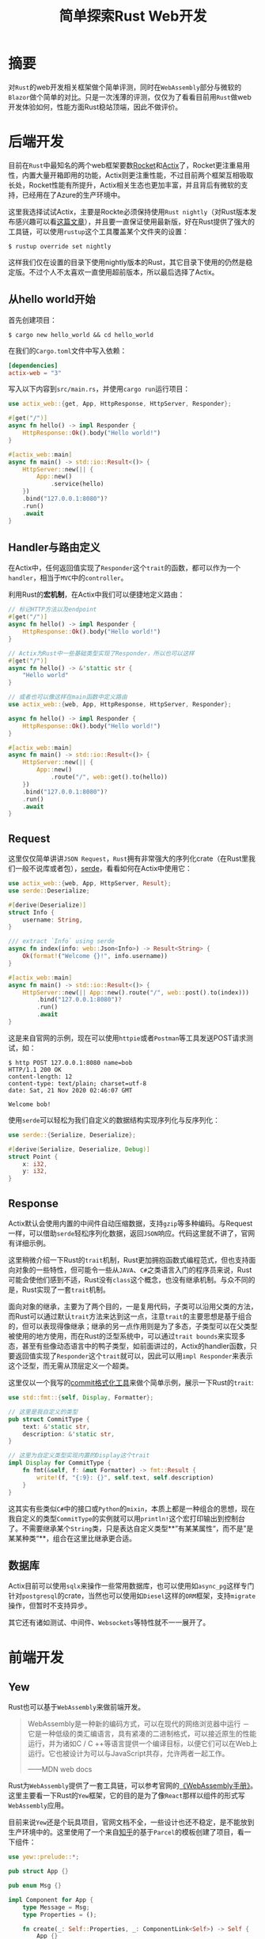 #+title: 简单探索Rust Web开发
#+tags: Rust
#+series: 随笔
#+created_at: 2020-11-21T10:25:53.887+00:00
#+published_at: 2020-12-19T05:40:36.000308+00:00
#+summary: 这篇文章评测了  Rust  的 web 开发相关框架，并与微软的  Blazor  在  WebAssembly  部分做了简单的对比。作者对  Actix  和  Rocket  这两个  Rust  中最知名的 web 框架进行了介绍，并讲述了如何使用它们来构建简单 web 应用。然后，作者介绍了  Rust  中使用  serde  进行数据序列化的过程，并展示了如何使用  Actix  处理 JSON 请求和返回 JSON 响应。接着，作者简要介绍了  Rust  的  trait  机制，并展示了如何使用  trait  来实现自定义类型。最后，作者对  Yew  和  Blazor  这两个  Rust  和  dotNET  的前端框架进行了对比，并对  Rust  和  dotNET  在 Web 开发领域的未来发展进行了展望。

* 摘要
对​=Rust=​的web开发相关框架做个简单评测，同时在​=WebAssembly=​部分与微软的​=Blazor=​做个简单的对比。只是一次浅薄的评测，仅仅为了看看目前用​=Rust=​做web开发体验如何，性能方面Rust稳站顶端，因此不做评价。

* 后端开发
目前在​=Rust=​中最知名的两个web框架要数[[https://rocket.rs/][Rocket]]和[[https://actix.rs][Actix]]了，Rocket更注重易用性，内置大量开箱即用的功能，Actix则更注重性能，不过目前两个框架互相吸取长处，Rocket性能有所提升，Actix相关生态也更加丰富，并且背后有微软的支持，已经用在了Azure的生产环境中。

这里我选择试试Actix，主要是Rockte必须保持使用​=Rust nightly=​（对Rust版本发布感兴趣可以看[[https://kaisery.github.io/trpl-zh-cn/appendix-07-nightly-rust.html][这篇文章]]），并且要一直保证使用最新版，好在Rust提供了强大的工具链，可以使用​=rustup=​这个工具覆盖某个文件夹的设置：

#+begin_src shellsession
$ rustup override set nightly
#+end_src

这样我们仅在设置的目录下使用nightly版本的Rust，其它目录下使用的仍然是稳定版。不过个人不太喜欢一直使用超前版本，所以最后选择了Actix。

** 从hello world开始
首先创建项目：

#+begin_src shellsession
$ cargo new hello_world && cd hello_world
#+end_src

在我们的​=Cargo.toml=​文件中写入依赖：

#+begin_src toml
[dependencies]
actix-web = "3"
#+end_src

写入以下内容到​=src/main.rs=​，并使用​=cargo run=​运行项目：

#+begin_src rust
use actix_web::{get, App, HttpResponse, HttpServer, Responder};

#[get("/")]
async fn hello() -> impl Responder {
    HttpResponse::Ok().body("Hello world!")
}

#[actix_web::main]
async fn main() -> std::io::Result<()> {
    HttpServer::new(|| {
        App::new()
            .service(hello)
    })
    .bind("127.0.0.1:8080")?
    .run()
    .await
}
#+end_src

** Handler与路由定义
在Actix中，任何返回值实现了​=Responder=​这个​=trait=​的函数，都可以作为一个​=handler=​，相当于​=MVC=​中的​=controller=​。

利用Rust的​*宏机制*​，在Actix中我们可以便捷地定义路由：

#+begin_src rust
// 标记HTTP方法以及endpoint
#[get("/")]
async fn hello() -> impl Responder {
    HttpResponse::Ok().body("Hello world!")
}

// Actix为Rust中一些基础类型实现了Responder，所以也可以这样
#[get("/")]
async fn hello() -> &'stattic str {
    "Hello world"
}

// 或者也可以像这样在main函数中定义路由
use actix_web::{web, App, HttpResponse, HttpServer, Responder};

async fn hello() -> impl Responder {
    HttpResponse::Ok().body("Hello world!")
}

#[actix_web::main]
async fn main() -> std::io::Result<()> {
    HttpServer::new(|| {
        App::new()
            .route("/", web::get().to(hello))
    })
    .bind("127.0.0.1:8080")?
    .run()
    .await
}
#+end_src

** Request
这里仅仅简单讲讲​=JSON Request=​，​=Rust=​拥有非常强大的序列化crate（在Rust里我们一般不说库或者包），[[https://serde.rs/][serde]]，看看如何在Actix中使用它：

#+begin_src rust
use actix_web::{web, App, HttpServer, Result};
use serde::Deserialize;

#[derive(Deserialize)]
struct Info {
    username: String,
}

/// extract `Info` using serde
async fn index(info: web::Json<Info>) -> Result<String> {
    Ok(format!("Welcome {}!", info.username))
}

#[actix_web::main]
async fn main() -> std::io::Result<()> {
    HttpServer::new(|| App::new().route("/", web::post().to(index)))
        .bind("127.0.0.1:8080")?
        .run()
        .await
}
#+end_src

这是来自官网的示例，现在可以使用​=httpie=​或者​=Postman=​等工具发送POST请求测试，如：

#+begin_src shellsession
$ http POST 127.0.0.1:8080 name=bob
HTTP/1.1 200 OK
content-length: 12
content-type: text/plain; charset=utf-8
date: Sat, 21 Nov 2020 02:46:07 GMT

Welcome bob!
#+end_src

使用​=serde=​可以轻松为我们自定义的数据结构实现序列化与反序列化：

#+begin_src rust
use serde::{Serialize, Deserialize};

#[derive(Serialize, Deserialize, Debug)]
struct Point {
    x: i32,
    y: i32,
}
#+end_src

** Response
Actix默认会使用内置的中间件自动压缩数据，支持​=gzip=​等多种编码。与Request一样，可以借助​=serde=​轻松序列化数据，返回​=JSON=​响应。代码这里就不讲了，官网有详细示例。

这里稍微介绍一下Rust的​=trait=​机制，Rust更加拥抱函数式编程范式，但也支持面向对象的一些特性，但可能令一些从​=JAVA=​、​=C#=​之类语言入门的程序员来说，Rust可能会使他们感到不适，Rust没有​=class=​这个概念，也没有继承机制。与众不同的是，Rust实现了一套​=trait=​机制。

面向对象的继承，主要为了两个目的，一是复用代码，子类可以沿用父类的方法，而Rust可以通过默认​=trait=​方法来达到这一点，注意​=trait=​的主要思想是基于组合的，但可以表现得像继承；继承的另一点作用则是为了多态，子类型可以在父类型被使用的地方使用，而在Rust的泛型系统中，可以通过​=trait bounds=​来实现多态，甚至有些像动态语言中的鸭子类型，如前面讲过的，Actix的handler函数，只要返回值实现了​=Responder=​这个​=trait=​就可以，因此可以用​=impl Responder=​来表示这个泛型，而无需从顶层定义一个超类。

这里仅以一个我写的[[https://github.com/Eliot00/commit-formatter][commit格式化工具]]来做个简单示例，展示一下Rust的​=trait=​:

#+begin_src rust
use std::fmt::{self, Display, Formatter};

// 这里是我自定义的类型
pub struct CommitType {
    text: &'static str,
    description: &'static str,
}

// 这里为自定义类型实现内置的Display这个trait
impl Display for CommitType {
    fn fmt(&self, f: &mut Formatter) -> fmt::Result {
        write!(f, "{:9}: {}", self.text, self.description)
    }
}
#+end_src

这其实有些类似​=C#=​中的接口或​=Python=​的​=mixin=​，本质上都是一种组合的思想，现在我自定义的类型​=CommitType=​的实例就可以用​=println!=​这个宏打印输出到控制台了。不需要继承某个​=String=​类，只是表达自定义类型**”有某某属性“，而不是”是某某种类“**，组合在这里比继承更合适。

** 数据库
Actix目前可以使用​=sqlx=​来操作一些常用数据库，也可以使用如​=async_pg=​这样专门针对​=postgresql=​的crate，当然也可以使用如​=Diesel=​这样的​=ORM=​框架，支持​=migrate=​操作，但暂时不支持异步。

其它还有诸如测试、中间件、​=Websockets=​等特性就不一一展开了。

* 前端开发
** Yew
Rust也可以基于​=WebAssembly=​来做前端开发。

#+begin_quote
WebAssembly是一种新的编码方式，可以在现代的网络浏览器中运行 － 它是一种低级的类汇编语言，具有紧凑的二进制格式，可以接近原生的性能运行，并为诸如C / C ++等语言提供一个编译目标，以便它们可以在Web上运行。它也被设计为可以与JavaScript共存，允许两者一起工作。

——MDN web docs
#+end_quote

Rust为​=WebAssembly=​提供了一套工具链，可以参考官网的[[https://rustwasm.github.io/docs/book/][《WebAssembly手册》]]。这里主要看一下Rust的​=Yew=​框架，它的目的是为了像​=React=​那样以组件的形式写​=WebAssembly=​应用。

目前来说​=Yew=​还是个玩具项目，官网文档不全，一些设计也还不稳定，是不能放到生产环境中的。这里使用了一个来自[[https://zhuanlan.zhihu.com/p/101118828][知乎]]的基于​=Parcel=​的模板创建了项目，看一下组件：

#+begin_src rust
use yew::prelude::*;

pub struct App {}

pub enum Msg {}

impl Component for App {
    type Message = Msg;
    type Properties = ();

    fn create(_: Self::Properties, _: ComponentLink<Self>) -> Self {
        App {}
    }

    fn update(&mut self, _msg: Self::Message) -> ShouldRender {
        true
    }

    fn change(&mut self, _props: Self::Properties) -> ShouldRender {
        true
    }

    fn view(&self) -> Html {
        html! {
            <p>{ "Hello world!" }</p>
        }
    }
}
#+end_src

看上去非常像React的类组件，为一个​=struct=​实现​=Component=​这个​=trait=​即可使我们的​=struct=​成为一个组件。但不知道为什么​=Yew=​没有为这个​=trait=​里面除了​=view=​这个对应React的​=render=​生命周期函数以外的其它函数定义默认实现，导致哪怕并没有额外逻辑也得自己实现一遍另外的生命周期。

在配置上，看一下在项目主目录的​=package.json=​：

#+begin_src json
{
"scripts": {
    "start": "parcel index.html",
    "build": "parcel build index.html"
  },
   "devDependencies": {
    "parcel-bundler": "^1.12.4",
    "parcel-plugin-wasm.rs": "^1.2.16"
  }
}
#+end_src

使用​=Parcel=​比官网示例的​=web-pack=​要方便一些，不需要做过多配置，可以在js中直接引用应用。

而Rust方面的依赖如下：

#+begin_src toml
[dependencies]
wasm-bindgen = "0.2"
yew = "0.16"
#+end_src

=wasm-bindgen=​是由Rust官方维护的用于​=wasm=​到​=JavaScript=​直接绑定的胶水工具。

目前给我的感受是，​=Yew=​要想成为Rust做​=WebAssembly=​的第一选择，那么必须要发力提升开发者体验，完善文档，并且要完善自己的集成工具，不能让开发者同时在​=node=​和​=Rust=​之间来回切换，两边都要构建，这些工作应该自动完成。

** 对比Blazor
=Blazor=​是微软推出的前端UI框架，今年发布了稳定的​=Blazor WebAssembly=​，这里来体验一下​=Blazor=​的开发流程。

写这篇文章的时候微软已经推出了​=.NET 5=​，不过我使用的​=Manjaro Linux=​的包管理中心还没有更新，虽然可以自己编译安装，但是我对安装包有”包管理洁癖“，为了体验最新版，我使用了Docker。当然如果使用微软平台，可以使用宇宙第一IDE​=Visual Studio=​，开发体验更上一层楼，可惜Mac版本似乎功能不全，而Linux更是不支持（也许我该买一台Windows机器了）。

首先是拉取镜像并启动容器，然后使用VS Code上的[[https://marketplace.visualstudio.com/items?itemName=ms-vscode-remote.remote-containers][Remote - Containers]]扩展，就能愉快的在容器中开发了，这个扩展也是微软出的，微软大法好！

使用命令：

#+begin_src shellsession
$ dotnet new blazorwasm -o WebApplication
#+end_src

创建应用，​=dotNET=​自动创建了模板应用，可以直接使用​=dotnet watch run=​命令运行。

#+ATTR_HTML: :alt 运行效果图
[[https://i.loli.net/2020/11/21/yqwL5HPUemhs1Ap.png]]

看一下​=index.razor=​：

#+begin_src html
@page "/"

<h1>Hello, world!</h1>

Welcome to your new app.

<SurveyPrompt Title="How is Blazor working for you?" />
#+end_src

=Blazor=​中的组件文件以​=razor=​作为后缀名，即使在VS Code中，仍然可以实现组件间跳转与代码提示，虽然比不上Visual Studio，但毕竟也是微软自家产品，体验还行，光标移动到​=SurveyPrompt=​这个组件，按下​=F12=​即可跳转到这个组件的定义：

#+begin_src html
<div class="alert alert-secondary mt-4" role="alert">
    <span class="oi oi-pencil mr-2" aria-hidden="true"></span>
    <strong>@Title</strong>

    <span class="text-nowrap">
        Please take our
        <a target="_blank" class="font-weight-bold" href="https://go.microsoft.com/fwlink/?linkid=2137916">brief survey</a>
    </span>
    and tell us what you think.
</div>

@code {
    // Demonstrates how a parent component can supply parameters
    [Parameter]
    public string Title { get; set; }
}
#+end_src

使用​=@=​标识符，就可以嵌入​=C#=​代码，这种形式可能会让熟悉React的程序员感到不习惯，整个组件不像React将DOM部分以​=JSX=​的形式嵌入到​=JavaScript=​中，反过来是将​=C#=​嵌入到​=HTML=​中，不过对于​=C#=​程序员可谓是十分舒适的，不需要手动进行任何配置，可以随意使用C#的逻辑构建页面。

引入样式也非常方便，在组件所在的​=Shared=​文件夹下，放置与组件同名的​=CSS=​样式文件就行了。​=Blazor=​提供了一套默认的样式，同时也可以使用​=Ant Design=​的​=Blazor=​迁移版。

看一个循环组件渲染的例子：

#+begin_src html
@page "/"

<h1>@heading</h1>
<h4>Remaining - @todos.Count(todo => !todo.Done)</h4>

<ul>
    @foreach (var todo in todos)
    {
        <li>
            <input type="checkbox" @bind="todo.Done" />
            <label>@todo.Item</label>
        </li>
    }
</ul>

@code{
    string heading = "To Do List";

    class Todo
    {
        public bool Done { get; set; }
        public string Item { get; set; }
    }
    List<Todo> todos = new List<Todo>()
    {
        new Todo(){ Done = false, Item = "Corn" },
        new Todo(){ Done = false, Item = "Apples" },
        new Todo(){ Done = false, Item = "Bacon" }
    };
}
#+end_src

=MVVM=​架构源自于微软的桌面UI框架，​=Blazor=​看上去也是基于​=MVVM=​，所以感觉和​=Vue=​有点相像，不知道​=Vue=​程序员看了会不会有亲切感。

#+ATTR_HTML: :alt 效果图
[[https://i.loli.net/2020/11/21/cP9QBKyzTXGpkSg.png]]

模板程序里还有一个​=Counter=​组件和​=Fetch data=​的示例，感兴趣可以自己创建一个应用尝试。整个开发过程中仅有​=C#=​、​=HTML=​、​=CSS=​，完全看不到​=JS=​的身影，但是JS前端生态丰富，开发前端应用要用到JS的库怎么办？​=Blazor=​也提供了​= IJSRuntime=​这个依赖注入接口，可以在组件中调用JS。

目前看来​=Blazor=​的开发可以说是开箱即用的，甚至让人感觉不到在使用​=WebAssembly=​，只是在用​=C#=​替代​=JavaScript=​。目前来说，个人感觉​=Blazor=​除了帮助开发者快速构建​=WebAssembly=​应用以外，还为一些使用​=.NET=​为主要技术栈的中小企业提供了让后端快速开发一些简单前端应用的能力，熟悉​=C#=​的程序员也可以快速构建全栈应用，只是在国内群众基础实在太浅。

不得不说近几年微软对于开发者还是非常有诚意的，尤其在Web开发领域，体验过​=ASP.NET core=​之后再看其它框架就有些黯然失色了。可惜的是，微软在中国错失了最好时机，领先的大厂没有一个使用​=.NET=​，大厂不招，工作机会少，新手也就不愿意学，愿意使用​=.NET=​的公司就招不到人，最终陷入恶性循环。

* 总结
目前来看，Rust的后端开发体验还是不错的，至于前端，本身目前前端还是​=JavaScript=​的天下，​=WebAssembly=​的应用范围还是作为JS的一个补充，再者Rust下的​=WebAssembly=​开发体验远低于​=Blazor=​（仅仅讨论开发者体验），还有很长的路要走。

Rust语言可以说站在巨人的肩膀上，提出了非常多优秀的设计，着实让人眼前一亮，目前来看，一个高效的​=IDE=​支持，对Rust来说还是很重要的。Rust自带的工具链​=rustup=​、​=cargo=​、​=fmt=​、​=clippy=​、​=wasm-pack=​等已经很强大，但还是需要一个集成环境，帮助程序员更加流畅的开发。

不负责任地预测一波​=dotNET=​平台未来必将在国内Web开发领域拥有一席之地（国外还是比较流行的）！
